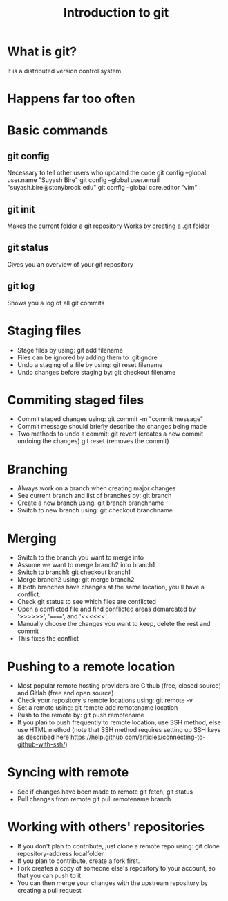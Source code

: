 #+TITLE: Introduction to git

* What is git?
It is a distributed version control system
* Happens far too often
[[./phd101212s.png]]
* Basic commands
** git config
   Necessary to tell other users who updated the code
   git config --global user.name "Suyash Bire"
   git config --global user.email "suyash.bire@stonybrook.edu"
   git config --global core.editor "vim"
** git init
   Makes the current folder a git repository
   Works by creating a .git folder
** git status
   Gives you an overview of your git repository
** git log
   Shows you a log of all git commits

* Staging files
  - Stage files by using:
    git add filename
  - Files can be ignored by adding them to .gitignore
  - Undo a staging of a file by using:
    git reset filename
  - Undo changes before staging by:
    git checkout filename

* Commiting staged files
  - Commit staged changes using:
    git commit -m "commit message"
  - Commit message should briefly describe the changes being made
  - Two methods to undo a commit:
    git revert (creates a new commit undoing the changes)
    git reset (removes the commit)

* Branching
  - Always work on a branch when creating major changes
  - See current branch and list of branches by:
    git branch
  - Create a new branch using:
    git branch branchname
  - Switch to new branch using:
    git checkout branchname

* Merging
  - Switch to the branch you want to merge into
  - Assume we want to merge branch2 into branch1
  - Switch to branch1:
    git checkout branch1
  - Merge branch2 using:
    git merge branch2
  - If both branches have changes at the same location, you'll have a conflict.
  - Check git status to see which files are conflicted
  - Open a conflicted file and find conflicted areas demarcated by '>>>>>>', '======', and '<<<<<<'
  - Manually choose the changes you want to keep, delete the rest and commit
  - This fixes the conflict

* Pushing to a remote location
  - Most popular remote hosting providers are Github (free, closed source) and Gitlab (free and open source)
  - Check your repository's remote locations using:
    git remote -v
  - Set a remote using:
    git remote add remotename location
  - Push to the remote by:
    git push remotename
  - If you plan to push frequently to remote location, use SSH method, else use HTML method (note that SSH method requires setting up SSH keys as described here https://help.github.com/articles/connecting-to-github-with-ssh/)

* Syncing with remote
  - See if changes have been made to remote
    git fetch; git status
  - Pull changes from remote
    git pull remotename branch

* Working with others' repositories
  - If you don't plan to contribute, just clone a remote repo using:
    git clone repository-address localfolder
  - If you plan to contribute, create a fork first.
  - Fork creates a copy of someone else's repository to your account, so that you can push to it
  - You can then merge your changes with the upstream repository by creating a pull request
